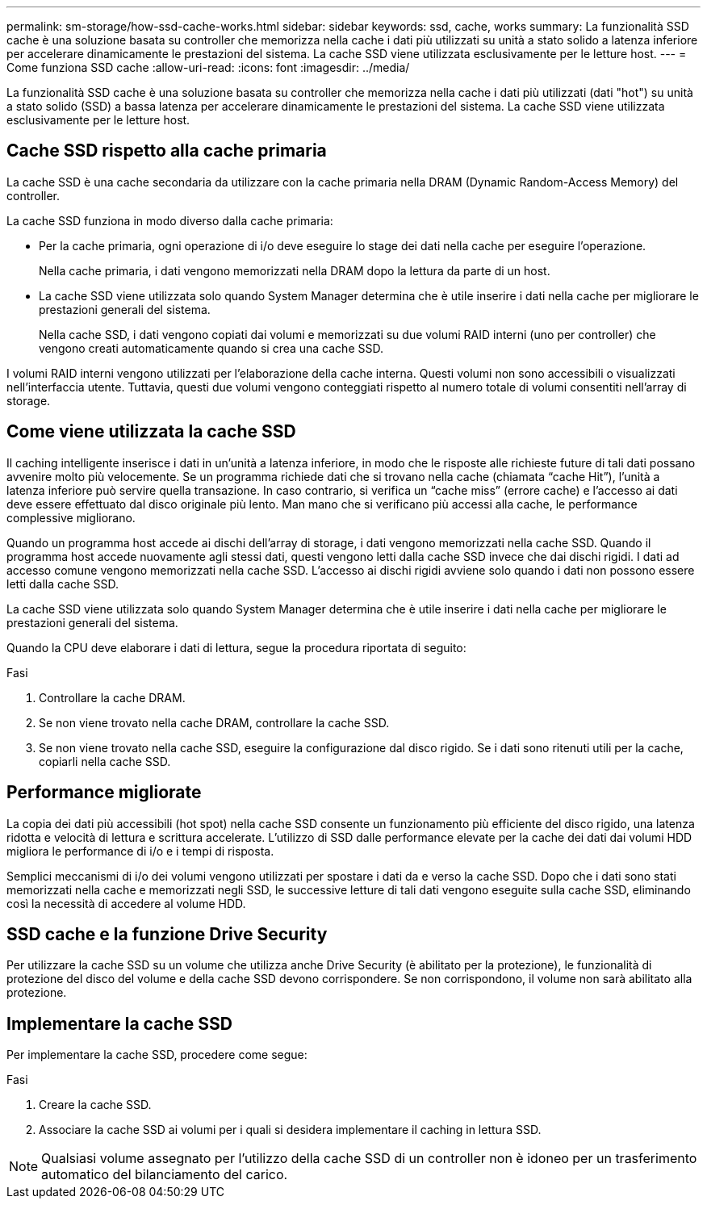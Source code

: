 ---
permalink: sm-storage/how-ssd-cache-works.html 
sidebar: sidebar 
keywords: ssd, cache, works 
summary: La funzionalità SSD cache è una soluzione basata su controller che memorizza nella cache i dati più utilizzati su unità a stato solido a latenza inferiore per accelerare dinamicamente le prestazioni del sistema. La cache SSD viene utilizzata esclusivamente per le letture host. 
---
= Come funziona SSD cache
:allow-uri-read: 
:icons: font
:imagesdir: ../media/


[role="lead"]
La funzionalità SSD cache è una soluzione basata su controller che memorizza nella cache i dati più utilizzati (dati "hot") su unità a stato solido (SSD) a bassa latenza per accelerare dinamicamente le prestazioni del sistema. La cache SSD viene utilizzata esclusivamente per le letture host.



== Cache SSD rispetto alla cache primaria

La cache SSD è una cache secondaria da utilizzare con la cache primaria nella DRAM (Dynamic Random-Access Memory) del controller.

La cache SSD funziona in modo diverso dalla cache primaria:

* Per la cache primaria, ogni operazione di i/o deve eseguire lo stage dei dati nella cache per eseguire l'operazione.
+
Nella cache primaria, i dati vengono memorizzati nella DRAM dopo la lettura da parte di un host.

* La cache SSD viene utilizzata solo quando System Manager determina che è utile inserire i dati nella cache per migliorare le prestazioni generali del sistema.
+
Nella cache SSD, i dati vengono copiati dai volumi e memorizzati su due volumi RAID interni (uno per controller) che vengono creati automaticamente quando si crea una cache SSD.



I volumi RAID interni vengono utilizzati per l'elaborazione della cache interna. Questi volumi non sono accessibili o visualizzati nell'interfaccia utente. Tuttavia, questi due volumi vengono conteggiati rispetto al numero totale di volumi consentiti nell'array di storage.



== Come viene utilizzata la cache SSD

Il caching intelligente inserisce i dati in un'unità a latenza inferiore, in modo che le risposte alle richieste future di tali dati possano avvenire molto più velocemente. Se un programma richiede dati che si trovano nella cache (chiamata "`cache Hit`"), l'unità a latenza inferiore può servire quella transazione. In caso contrario, si verifica un "`cache miss`" (errore cache) e l'accesso ai dati deve essere effettuato dal disco originale più lento. Man mano che si verificano più accessi alla cache, le performance complessive migliorano.

Quando un programma host accede ai dischi dell'array di storage, i dati vengono memorizzati nella cache SSD. Quando il programma host accede nuovamente agli stessi dati, questi vengono letti dalla cache SSD invece che dai dischi rigidi. I dati ad accesso comune vengono memorizzati nella cache SSD. L'accesso ai dischi rigidi avviene solo quando i dati non possono essere letti dalla cache SSD.

La cache SSD viene utilizzata solo quando System Manager determina che è utile inserire i dati nella cache per migliorare le prestazioni generali del sistema.

Quando la CPU deve elaborare i dati di lettura, segue la procedura riportata di seguito:

.Fasi
. Controllare la cache DRAM.
. Se non viene trovato nella cache DRAM, controllare la cache SSD.
. Se non viene trovato nella cache SSD, eseguire la configurazione dal disco rigido. Se i dati sono ritenuti utili per la cache, copiarli nella cache SSD.




== Performance migliorate

La copia dei dati più accessibili (hot spot) nella cache SSD consente un funzionamento più efficiente del disco rigido, una latenza ridotta e velocità di lettura e scrittura accelerate. L'utilizzo di SSD dalle performance elevate per la cache dei dati dai volumi HDD migliora le performance di i/o e i tempi di risposta.

Semplici meccanismi di i/o dei volumi vengono utilizzati per spostare i dati da e verso la cache SSD. Dopo che i dati sono stati memorizzati nella cache e memorizzati negli SSD, le successive letture di tali dati vengono eseguite sulla cache SSD, eliminando così la necessità di accedere al volume HDD.



== SSD cache e la funzione Drive Security

Per utilizzare la cache SSD su un volume che utilizza anche Drive Security (è abilitato per la protezione), le funzionalità di protezione del disco del volume e della cache SSD devono corrispondere. Se non corrispondono, il volume non sarà abilitato alla protezione.



== Implementare la cache SSD

Per implementare la cache SSD, procedere come segue:

.Fasi
. Creare la cache SSD.
. Associare la cache SSD ai volumi per i quali si desidera implementare il caching in lettura SSD.


[NOTE]
====
Qualsiasi volume assegnato per l'utilizzo della cache SSD di un controller non è idoneo per un trasferimento automatico del bilanciamento del carico.

====